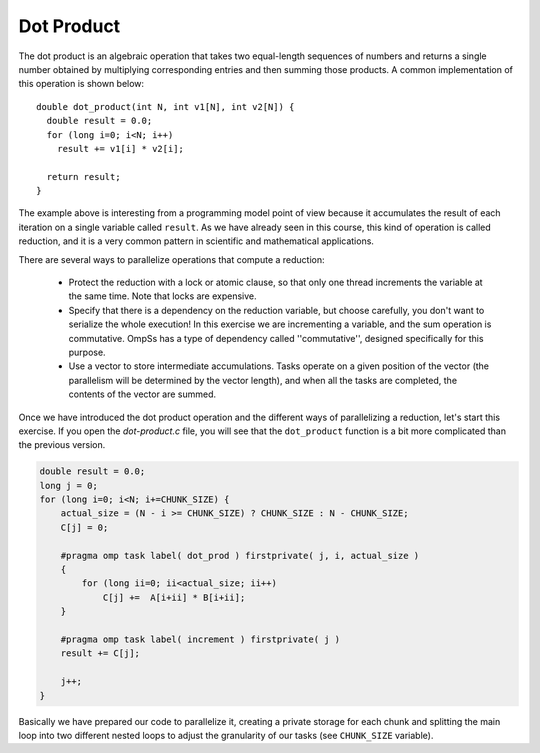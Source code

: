 Dot Product
-----------

.. highlight:: c

The dot product is an algebraic operation that takes two equal-length sequences
of numbers and returns a single number obtained by multiplying corresponding
entries and then summing those products. A common implementation of this
operation is shown below::

  double dot_product(int N, int v1[N], int v2[N]) {
    double result = 0.0;
    for (long i=0; i<N; i++)
      result += v1[i] * v2[i];

    return result;
  }

The example above is interesting from a programming model point of view because
it accumulates the result of each iteration on a single variable called
``result``. As we have already seen in this course, this kind of operation is
called reduction, and it is a very common pattern in scientific and
mathematical applications.

There are several ways to parallelize operations that compute a reduction:

 * Protect the reduction with a lock or atomic clause, so that only one thread
   increments the variable at the same time. Note that locks are expensive.
 * Specify that there is a dependency on the reduction variable, but choose
   carefully, you don't want to serialize the whole execution! In this exercise
   we are incrementing a variable, and the sum operation is commutative. OmpSs
   has a type of dependency called ''commutative'', designed specifically for
   this purpose.
 * Use a vector to store intermediate accumulations. Tasks operate on a given
   position of the vector (the parallelism will be determined by the vector
   length), and when all the tasks are completed, the contents of the vector
   are summed.


Once we have introduced the dot product operation and the different ways of
parallelizing a reduction, let's start this exercise. If you open the
*dot-product.c* file, you will see that the ``dot_product`` function is a bit
more complicated than the previous version.

.. Ternary operator is wrongly colored in C syntax. If newer versions ever fix it, c# can be removed.
.. code-block:: c#

    double result = 0.0;
    long j = 0;
    for (long i=0; i<N; i+=CHUNK_SIZE) {
        actual_size = (N - i >= CHUNK_SIZE) ? CHUNK_SIZE : N - CHUNK_SIZE;
        C[j] = 0;

        #pragma omp task label( dot_prod ) firstprivate( j, i, actual_size )
        {
            for (long ii=0; ii<actual_size; ii++)
                C[j] +=  A[i+ii] * B[i+ii];
        }

        #pragma omp task label( increment ) firstprivate( j )
        result += C[j];

        j++;
    }

Basically we have prepared our code to parallelize it, creating a private
storage for each chunk and splitting the main loop into two different nested
loops to adjust the granularity of our tasks (see ``CHUNK_SIZE`` variable).
